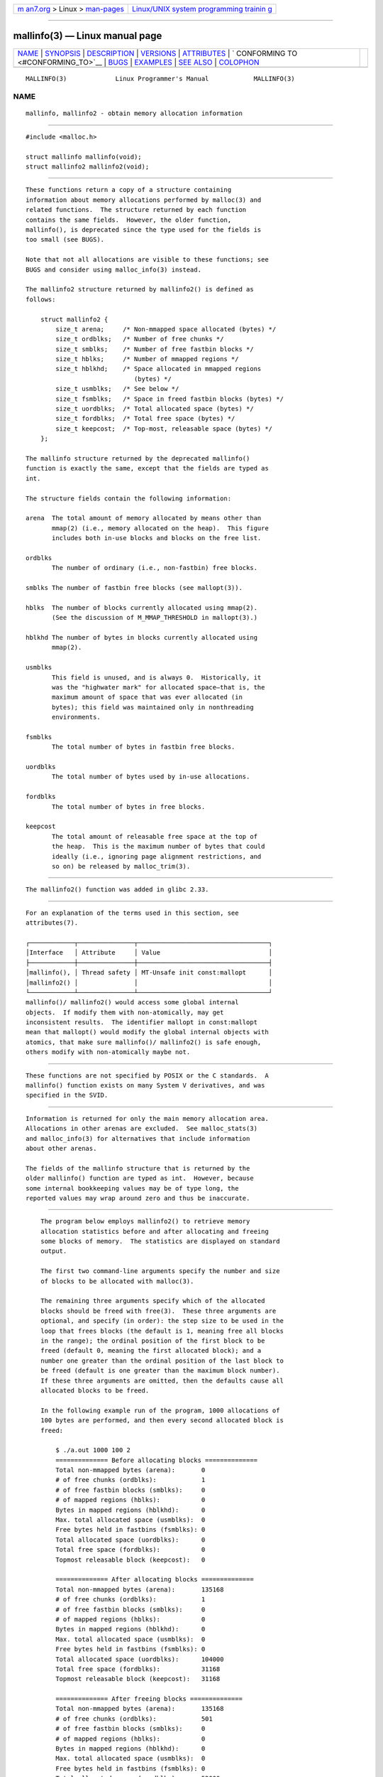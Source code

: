 .. container:: page-top

.. container:: nav-bar

   +----------------------------------+----------------------------------+
   | `m                               | `Linux/UNIX system programming   |
   | an7.org <../../../index.html>`__ | trainin                          |
   | > Linux >                        | g <http://man7.org/training/>`__ |
   | `man-pages <../index.html>`__    |                                  |
   +----------------------------------+----------------------------------+

--------------

mallinfo(3) — Linux manual page
===============================

+-----------------------------------+-----------------------------------+
| `NAME <#NAME>`__ \|               |                                   |
| `SYNOPSIS <#SYNOPSIS>`__ \|       |                                   |
| `DESCRIPTION <#DESCRIPTION>`__ \| |                                   |
| `VERSIONS <#VERSIONS>`__ \|       |                                   |
| `ATTRIBUTES <#ATTRIBUTES>`__ \|   |                                   |
| `                                 |                                   |
| CONFORMING TO <#CONFORMING_TO>`__ |                                   |
| \| `BUGS <#BUGS>`__ \|            |                                   |
| `EXAMPLES <#EXAMPLES>`__ \|       |                                   |
| `SEE ALSO <#SEE_ALSO>`__ \|       |                                   |
| `COLOPHON <#COLOPHON>`__          |                                   |
+-----------------------------------+-----------------------------------+
| .. container:: man-search-box     |                                   |
+-----------------------------------+-----------------------------------+

::

   MALLINFO(3)             Linux Programmer's Manual            MALLINFO(3)

NAME
-------------------------------------------------

::

          mallinfo, mallinfo2 - obtain memory allocation information


---------------------------------------------------------

::

          #include <malloc.h>

          struct mallinfo mallinfo(void);
          struct mallinfo2 mallinfo2(void);


---------------------------------------------------------------

::

          These functions return a copy of a structure containing
          information about memory allocations performed by malloc(3) and
          related functions.  The structure returned by each function
          contains the same fields.  However, the older function,
          mallinfo(), is deprecated since the type used for the fields is
          too small (see BUGS).

          Note that not all allocations are visible to these functions; see
          BUGS and consider using malloc_info(3) instead.

          The mallinfo2 structure returned by mallinfo2() is defined as
          follows:

              struct mallinfo2 {
                  size_t arena;     /* Non-mmapped space allocated (bytes) */
                  size_t ordblks;   /* Number of free chunks */
                  size_t smblks;    /* Number of free fastbin blocks */
                  size_t hblks;     /* Number of mmapped regions */
                  size_t hblkhd;    /* Space allocated in mmapped regions
                                       (bytes) */
                  size_t usmblks;   /* See below */
                  size_t fsmblks;   /* Space in freed fastbin blocks (bytes) */
                  size_t uordblks;  /* Total allocated space (bytes) */
                  size_t fordblks;  /* Total free space (bytes) */
                  size_t keepcost;  /* Top-most, releasable space (bytes) */
              };

          The mallinfo structure returned by the deprecated mallinfo()
          function is exactly the same, except that the fields are typed as
          int.

          The structure fields contain the following information:

          arena  The total amount of memory allocated by means other than
                 mmap(2) (i.e., memory allocated on the heap).  This figure
                 includes both in-use blocks and blocks on the free list.

          ordblks
                 The number of ordinary (i.e., non-fastbin) free blocks.

          smblks The number of fastbin free blocks (see mallopt(3)).

          hblks  The number of blocks currently allocated using mmap(2).
                 (See the discussion of M_MMAP_THRESHOLD in mallopt(3).)

          hblkhd The number of bytes in blocks currently allocated using
                 mmap(2).

          usmblks
                 This field is unused, and is always 0.  Historically, it
                 was the "highwater mark" for allocated space—that is, the
                 maximum amount of space that was ever allocated (in
                 bytes); this field was maintained only in nonthreading
                 environments.

          fsmblks
                 The total number of bytes in fastbin free blocks.

          uordblks
                 The total number of bytes used by in-use allocations.

          fordblks
                 The total number of bytes in free blocks.

          keepcost
                 The total amount of releasable free space at the top of
                 the heap.  This is the maximum number of bytes that could
                 ideally (i.e., ignoring page alignment restrictions, and
                 so on) be released by malloc_trim(3).


---------------------------------------------------------

::

          The mallinfo2() function was added in glibc 2.33.


-------------------------------------------------------------

::

          For an explanation of the terms used in this section, see
          attributes(7).

          ┌────────────┬───────────────┬───────────────────────────────────┐
          │Interface   │ Attribute     │ Value                             │
          ├────────────┼───────────────┼───────────────────────────────────┤
          │mallinfo(), │ Thread safety │ MT-Unsafe init const:mallopt      │
          │mallinfo2() │               │                                   │
          └────────────┴───────────────┴───────────────────────────────────┘
          mallinfo()/ mallinfo2() would access some global internal
          objects.  If modify them with non-atomically, may get
          inconsistent results.  The identifier mallopt in const:mallopt
          mean that mallopt() would modify the global internal objects with
          atomics, that make sure mallinfo()/ mallinfo2() is safe enough,
          others modify with non-atomically maybe not.


-------------------------------------------------------------------

::

          These functions are not specified by POSIX or the C standards.  A
          mallinfo() function exists on many System V derivatives, and was
          specified in the SVID.


-------------------------------------------------

::

          Information is returned for only the main memory allocation area.
          Allocations in other arenas are excluded.  See malloc_stats(3)
          and malloc_info(3) for alternatives that include information
          about other arenas.

          The fields of the mallinfo structure that is returned by the
          older mallinfo() function are typed as int.  However, because
          some internal bookkeeping values may be of type long, the
          reported values may wrap around zero and thus be inaccurate.


---------------------------------------------------------

::

          The program below employs mallinfo2() to retrieve memory
          allocation statistics before and after allocating and freeing
          some blocks of memory.  The statistics are displayed on standard
          output.

          The first two command-line arguments specify the number and size
          of blocks to be allocated with malloc(3).

          The remaining three arguments specify which of the allocated
          blocks should be freed with free(3).  These three arguments are
          optional, and specify (in order): the step size to be used in the
          loop that frees blocks (the default is 1, meaning free all blocks
          in the range); the ordinal position of the first block to be
          freed (default 0, meaning the first allocated block); and a
          number one greater than the ordinal position of the last block to
          be freed (default is one greater than the maximum block number).
          If these three arguments are omitted, then the defaults cause all
          allocated blocks to be freed.

          In the following example run of the program, 1000 allocations of
          100 bytes are performed, and then every second allocated block is
          freed:

              $ ./a.out 1000 100 2
              ============== Before allocating blocks ==============
              Total non-mmapped bytes (arena):       0
              # of free chunks (ordblks):            1
              # of free fastbin blocks (smblks):     0
              # of mapped regions (hblks):           0
              Bytes in mapped regions (hblkhd):      0
              Max. total allocated space (usmblks):  0
              Free bytes held in fastbins (fsmblks): 0
              Total allocated space (uordblks):      0
              Total free space (fordblks):           0
              Topmost releasable block (keepcost):   0

              ============== After allocating blocks ==============
              Total non-mmapped bytes (arena):       135168
              # of free chunks (ordblks):            1
              # of free fastbin blocks (smblks):     0
              # of mapped regions (hblks):           0
              Bytes in mapped regions (hblkhd):      0
              Max. total allocated space (usmblks):  0
              Free bytes held in fastbins (fsmblks): 0
              Total allocated space (uordblks):      104000
              Total free space (fordblks):           31168
              Topmost releasable block (keepcost):   31168

              ============== After freeing blocks ==============
              Total non-mmapped bytes (arena):       135168
              # of free chunks (ordblks):            501
              # of free fastbin blocks (smblks):     0
              # of mapped regions (hblks):           0
              Bytes in mapped regions (hblkhd):      0
              Max. total allocated space (usmblks):  0
              Free bytes held in fastbins (fsmblks): 0
              Total allocated space (uordblks):      52000
              Total free space (fordblks):           83168
              Topmost releasable block (keepcost):   31168

      Program source

          #include <malloc.h>
          #include <stdlib.h>
          #include <string.h>

          static void
          display_mallinfo2(void)
          {
              struct mallinfo2 mi;

              mi = mallinfo2();

              printf("Total non-mmapped bytes (arena):       %zu\n", mi.arena);
              printf("# of free chunks (ordblks):            %zu\n", mi.ordblks);
              printf("# of free fastbin blocks (smblks):     %zu\n", mi.smblks);
              printf("# of mapped regions (hblks):           %zu\n", mi.hblks);
              printf("Bytes in mapped regions (hblkhd):      %zu\n", mi.hblkhd);
              printf("Max. total allocated space (usmblks):  %zu\n", mi.usmblks);
              printf("Free bytes held in fastbins (fsmblks): %zu\n", mi.fsmblks);
              printf("Total allocated space (uordblks):      %zu\n", mi.uordblks);
              printf("Total free space (fordblks):           %zu\n", mi.fordblks);
              printf("Topmost releasable block (keepcost):   %zu\n", mi.keepcost);
          }

          int
          main(int argc, char *argv[])
          {
          #define MAX_ALLOCS 2000000
              char *alloc[MAX_ALLOCS];
              int numBlocks, freeBegin, freeEnd, freeStep;
              size_t blockSize;

              if (argc < 3 || strcmp(argv[1], "--help") == 0) {
                  fprintf(stderr, "%s num-blocks block-size [free-step "
                          "[start-free [end-free]]]\n", argv[0]);
                  exit(EXIT_FAILURE);
              }

              numBlocks = atoi(argv[1]);
              blockSize = atoi(argv[2]);
              freeStep = (argc > 3) ? atoi(argv[3]) : 1;
              freeBegin = (argc > 4) ? atoi(argv[4]) : 0;
              freeEnd = (argc > 5) ? atoi(argv[5]) : numBlocks;

              printf("============== Before allocating blocks ==============\n");
              display_mallinfo2();

              for (int j = 0; j < numBlocks; j++) {
                  if (numBlocks >= MAX_ALLOCS) {
                      fprintf(stderr, "Too many allocations\n");
                      exit(EXIT_FAILURE);
                  }

                  alloc[j] = malloc(blockSize);
                  if (alloc[j] == NULL) {
                      perror("malloc");
                      exit(EXIT_FAILURE);
                  }
              }

              printf("\n============== After allocating blocks ==============\n");
              display_mallinfo2();

              for (int j = freeBegin; j < freeEnd; j += freeStep)
                  free(alloc[j]);

              printf("\n============== After freeing blocks ==============\n");
              display_mallinfo2();

              exit(EXIT_SUCCESS);
          }


---------------------------------------------------------

::

          mmap(2), malloc(3), malloc_info(3), malloc_stats(3),
          malloc_trim(3), mallopt(3)

COLOPHON
---------------------------------------------------------

::

          This page is part of release 5.13 of the Linux man-pages project.
          A description of the project, information about reporting bugs,
          and the latest version of this page, can be found at
          https://www.kernel.org/doc/man-pages/.

   Linux                          2021-03-22                    MALLINFO(3)

--------------

Pages that refer to this page:
`malloc_hook(3) <../man3/malloc_hook.3.html>`__, 
`malloc_info(3) <../man3/malloc_info.3.html>`__, 
`malloc_stats(3) <../man3/malloc_stats.3.html>`__, 
`mallopt(3) <../man3/mallopt.3.html>`__

--------------

`Copyright and license for this manual
page <../man3/mallinfo.3.license.html>`__

--------------

.. container:: footer

   +-----------------------+-----------------------+-----------------------+
   | HTML rendering        |                       | |Cover of TLPI|       |
   | created 2021-08-27 by |                       |                       |
   | `Michael              |                       |                       |
   | Ker                   |                       |                       |
   | risk <https://man7.or |                       |                       |
   | g/mtk/index.html>`__, |                       |                       |
   | author of `The Linux  |                       |                       |
   | Programming           |                       |                       |
   | Interface <https:     |                       |                       |
   | //man7.org/tlpi/>`__, |                       |                       |
   | maintainer of the     |                       |                       |
   | `Linux man-pages      |                       |                       |
   | project <             |                       |                       |
   | https://www.kernel.or |                       |                       |
   | g/doc/man-pages/>`__. |                       |                       |
   |                       |                       |                       |
   | For details of        |                       |                       |
   | in-depth **Linux/UNIX |                       |                       |
   | system programming    |                       |                       |
   | training courses**    |                       |                       |
   | that I teach, look    |                       |                       |
   | `here <https://ma     |                       |                       |
   | n7.org/training/>`__. |                       |                       |
   |                       |                       |                       |
   | Hosting by `jambit    |                       |                       |
   | GmbH                  |                       |                       |
   | <https://www.jambit.c |                       |                       |
   | om/index_en.html>`__. |                       |                       |
   +-----------------------+-----------------------+-----------------------+

--------------

.. container:: statcounter

   |Web Analytics Made Easy - StatCounter|

.. |Cover of TLPI| image:: https://man7.org/tlpi/cover/TLPI-front-cover-vsmall.png
   :target: https://man7.org/tlpi/
.. |Web Analytics Made Easy - StatCounter| image:: https://c.statcounter.com/7422636/0/9b6714ff/1/
   :class: statcounter
   :target: https://statcounter.com/
